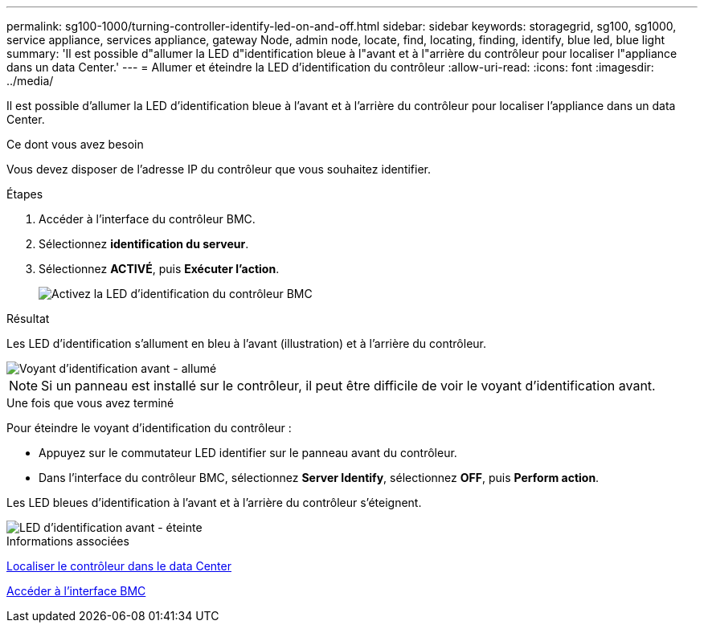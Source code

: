 ---
permalink: sg100-1000/turning-controller-identify-led-on-and-off.html 
sidebar: sidebar 
keywords: storagegrid, sg100, sg1000, service appliance, services appliance, gateway Node, admin node, locate, find, locating, finding, identify, blue led, blue light 
summary: 'Il est possible d"allumer la LED d"identification bleue à l"avant et à l"arrière du contrôleur pour localiser l"appliance dans un data Center.' 
---
= Allumer et éteindre la LED d'identification du contrôleur
:allow-uri-read: 
:icons: font
:imagesdir: ../media/


[role="lead"]
Il est possible d'allumer la LED d'identification bleue à l'avant et à l'arrière du contrôleur pour localiser l'appliance dans un data Center.

.Ce dont vous avez besoin
Vous devez disposer de l'adresse IP du contrôleur que vous souhaitez identifier.

.Étapes
. Accéder à l'interface du contrôleur BMC.
. Sélectionnez *identification du serveur*.
. Sélectionnez *ACTIVÉ*, puis *Exécuter l'action*.
+
image::../media/sg6060_service_identify_turn_on.jpg[Activez la LED d'identification du contrôleur BMC]



.Résultat
Les LED d'identification s'allument en bleu à l'avant (illustration) et à l'arrière du contrôleur.

image::../media/sg6060_front_panel_service_led_on.jpg[Voyant d'identification avant - allumé]


NOTE: Si un panneau est installé sur le contrôleur, il peut être difficile de voir le voyant d'identification avant.

.Une fois que vous avez terminé
Pour éteindre le voyant d'identification du contrôleur :

* Appuyez sur le commutateur LED identifier sur le panneau avant du contrôleur.
* Dans l'interface du contrôleur BMC, sélectionnez *Server Identify*, sélectionnez *OFF*, puis *Perform action*.


Les LED bleues d'identification à l'avant et à l'arrière du contrôleur s'éteignent.

image::../media/sg6060_front_panel_service_led_off.jpg[LED d'identification avant - éteinte]

.Informations associées
xref:locating-controller-in-data-center.adoc[Localiser le contrôleur dans le data Center]

xref:accessing-bmc-interface-sg1000.adoc[Accéder à l'interface BMC]
